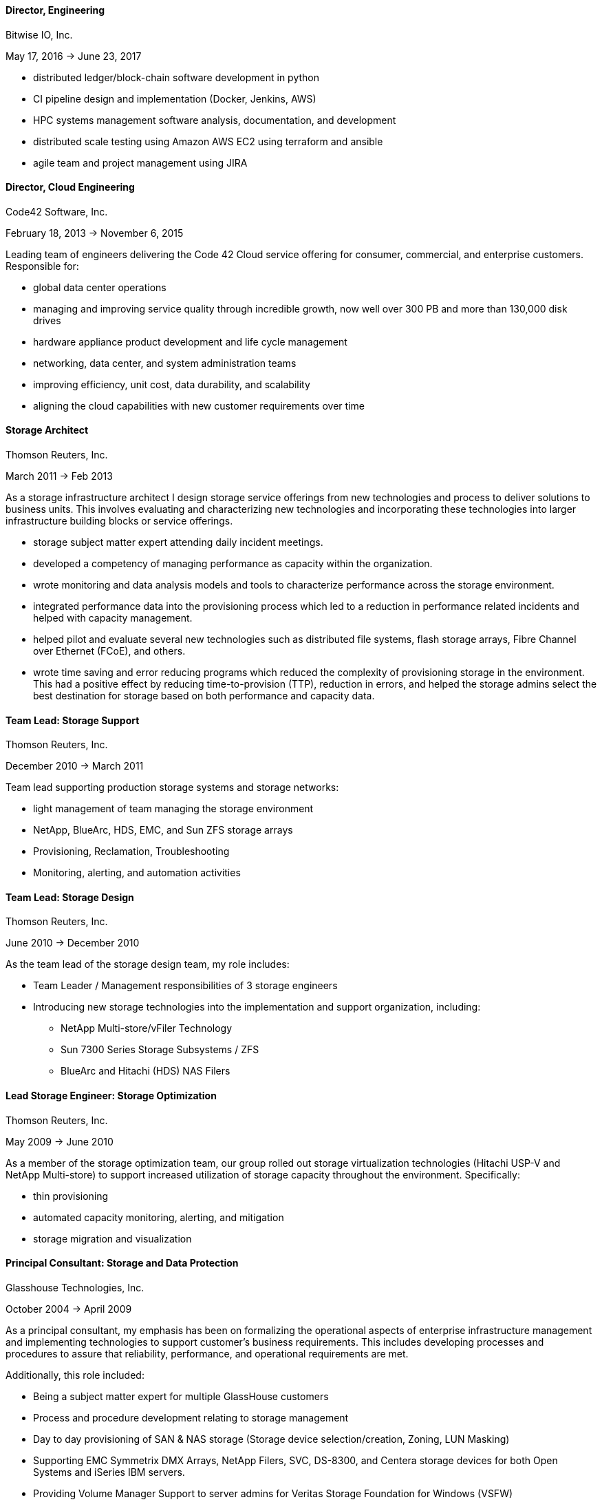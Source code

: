 
==== *Director, Engineering*
****
Bitwise IO, Inc.

May 17, 2016 -> June 23, 2017

* distributed ledger/block-chain software development in python
* CI pipeline design and implementation (Docker, Jenkins, AWS)
* HPC systems management software analysis, documentation, and development
* distributed scale testing using Amazon AWS EC2 using terraform and ansible
* agile team and project management using JIRA

****

==== *Director, Cloud Engineering*
****
Code42 Software, Inc.

February 18, 2013 -> November 6, 2015

Leading team of engineers delivering the Code 42 Cloud service
offering for consumer, commercial, and enterprise
customers. Responsible for:

* global data center operations

* managing and improving service quality through incredible growth,
  now well over 300 PB and more than 130,000 disk drives

* hardware appliance product development and life cycle management

* networking, data center, and system administration teams

* improving efficiency, unit cost, data durability, and scalability

* aligning the cloud capabilities with new customer requirements over
  time

****

==== *Storage Architect*
****
Thomson Reuters, Inc.

March 2011 -> Feb 2013

As a storage infrastructure architect I design storage service
offerings from new technologies and process to deliver solutions to
business units. This involves evaluating and characterizing new
technologies and incorporating these technologies into larger
infrastructure building blocks or service offerings.

* storage subject matter expert attending daily incident meetings.

* developed a competency of managing performance as capacity within
  the organization.

* wrote monitoring and data analysis models and tools to characterize
  performance across the storage environment.

* integrated performance data into the provisioning process which led
  to a reduction in performance related incidents and helped with
  capacity management.

* helped pilot and evaluate several new technologies such as
  distributed file systems, flash storage arrays, Fibre Channel over
  Ethernet (FCoE), and others.

* wrote time saving and error reducing programs which reduced the
  complexity of provisioning storage in the environment. This had a
  positive effect by reducing time-to-provision (TTP), reduction in
  errors, and helped the storage admins select the best destination
  for storage based on both performance and capacity data.

****

==== *Team Lead: Storage Support*
****
Thomson Reuters, Inc.

December 2010 -> March 2011

Team lead supporting production storage systems and storage networks:

* light management of team managing the storage environment
* NetApp, BlueArc, HDS, EMC, and Sun ZFS storage arrays
* Provisioning, Reclamation, Troubleshooting
* Monitoring, alerting, and automation activities

****

==== *Team Lead: Storage Design*
****
Thomson Reuters, Inc.

June 2010 -> December 2010

As the team lead of the storage design team, my role includes:

* Team Leader / Management responsibilities of 3 storage engineers
* Introducing new storage technologies into the implementation and
  support organization, including:
** NetApp Multi-store/vFiler Technology
** Sun 7300 Series Storage Subsystems / ZFS
** BlueArc and Hitachi (HDS) NAS Filers

****

==== *Lead Storage Engineer: Storage Optimization*
****
Thomson Reuters, Inc.

May 2009 -> June 2010

As a member of the storage optimization team, our group rolled out
storage virtualization technologies (Hitachi USP-V and NetApp
Multi-store) to support increased utilization of storage capacity
throughout the environment. Specifically:

* thin provisioning
* automated capacity monitoring, alerting, and mitigation
* storage migration and visualization

****

==== *Principal Consultant: Storage and Data Protection*
****
Glasshouse Technologies, Inc.

October 2004 -> April 2009

As a principal consultant, my emphasis has been on formalizing the
operational aspects of enterprise infrastructure management and
implementing technologies to support customer's business
requirements. This includes developing processes and procedures to
assure that reliability, performance, and operational requirements are
met.

Additionally, this role included:

* Being a subject matter expert for multiple GlassHouse customers

* Process and procedure development relating to storage management

* Day to day provisioning of SAN & NAS storage (Storage device
  selection/creation, Zoning, LUN Masking)

* Supporting EMC Symmetrix DMX Arrays, NetApp Filers, SVC, DS-8300,
  and Centera storage devices for both Open Systems and iSeries IBM
  servers.

* Providing Volume Manager Support to server admins for Veritas
  Storage Foundation for Windows (VSFW)

* Troubleshooting, performance analysis, and issue escalation with
  vendors.

* Support of CIFS, iSCSI, and NFS protocols.

* Ruby on Rails software development of cost modeling and work flow
  applications.

* Management of Cisco MDS 9509, 9216, and 9120 Fibre Channel Switches

* Design and implementation of SAN Fabrics using VSANs and IVR to
  support operational and disaster recovery requirements.

* Day to day maintenance, monitoring, and reporting of key SAN metrics

* Providing storage related subject matter expertise to platform teams

* Creation and development of a software as a service (SaaS)
  environment.

* Detailed knowledge of the following tools:
** SSL enabled Apache 2.x Servers and configuration
** VMWare ESX Configuration and support
** Ruby on Rails
** mongrel and phusion passenger servers
** Bugzilla, Subversion, and Email server configuration and support
** Wiki deployment

****

==== *Software Engineer*
****
Unlimited Scale, Inc. (a.k.a. Cassatt, Inc.)

October 2002 -> October 2004

As a software engineer, work involves software development on Linux
operating system software related to our clustering product. Other
activities include supporting product build and source control systems
and providing technical assistance to our professional services
organization.

Specific responsibilities include:

* Design and maintenance of product build systems

* Design and maintenance of packaging and installation software

* Design and implementation of a high availability I/O feature

* Liaison with channel partners for build and packaging issues

* Technical coordinator for engineering infrastructure

* Data center and lab design; including electrical and HVAC

* Responsible for VPN (FreeSWAN/IPSEC), WAN, LAN, and WIFI (802.11b/g)
  Networks

* Support iptables firewalls, Sendmail, Postfix, and BIND software

* Supported CVS Source Control Systems

* Utilized AMANDA and other tools to provide a backup/restore and
  disaster recovery solution

* Maintain NFS file servers, NIS, DHCP, and Apache web servers

* Support for IA32, IA64 Itanium (HP rx2600), and Alpha systems
  running RedHat Linux

* Utilized Linux multi-disk (md) on servers to provide enhanced data
  protection.

****

==== *Senior Storage Engineer*
****
Imation Storage Professional Services

December 2001 -> October 2002

As a Senior SAN Engineer, work focused on a variety of storage related
projects and customer engagements including performance analysis,
troubleshooting, interoperability testing, disaster recovery planning,
proof of concept testing, and new product certification. There was
also participation in pre-sales research, test plan creation, and some
project management activities.

Some specific highlights include:

* Regular interaction with enterprise customers.

* Proficient configuring Fibre Channel fabric switches (Brocade,
  Qlogic, etc.)

* Working with a variety of host bus adapters: Emulex, QLogic, JNI,
  Troika, LSI.

* Familiarity with a variety of storage arrays: CLARiiON/EMC, Compaq
  RA-8000, LSI E4000 Series, and Hitachi 9260.

* Configuring and maintaining network infrastructure equipment
  including: Cisco Catalyst 4000 series switches,

* Cisco Routers, Extreme Switches, PIX and IPF (BSD) based Firewalls.

* Maintaining internal DHCP and DNS servers.

* Supporting PPTP and SSH based VPN solutions.

* Working with iSCSI hardware and software. Cisco 5420 & 5428. Linux,
  Sun, and Windows hosts.

* Real world experience using Fibre Channel Analyzers. Finisar GTX,
  GTJ, and I-TECH.

* Experience working with file systems and volume managers including
  Sun UFS, XFS, VxFS, ext2fs, ext3fs, reiserfs, XLV, XVM, and LVM.

* Experience with multipathing software. Compaq SANWorks Secure Path
  and EMC ATF.

* Participating or leading a variety of SAN engagements using a
  variety of operating systems

****

==== *Senior System Administrator*
****
BraVara Communications, Inc.

December 2000 -> October 2001

Responsible for all I.T. infrastructure in the Minnesota
office. Maintained firewalls, storage, backups, Internet connectivity,
DNS, wiring, telephones, and vendor relations. I was also electronic
postmaster for the entire company.

* Maintained sendmail servers, IMAP servers (Cyrus & UW-IMAP),
  Mirapoint E-Mail appliance, and supported various mail user agents
  (mutt, elm, outlook and outlook express).
* Designed and implemented a web based information system to track
  employee accounts, contact information, and assets.
* Maintained desktops and servers running Linux, BSD OS 4.2, and
  Solaris 7 & 8. Automated common processes.
* Researched and recommended purchases of development hardware ranging
  from 1U IA32 systems for prototypes to Sun 280R systems for ASIC
  simulation purposes.

****

==== *Senior System Administrator*
****
Silicon Graphics, Inc. (SGI)

July 1996 -> December 2000

Technical leader and mentor for a system administration team
maintaining over 1000 UNIX desktop systems and over 30
servers. Supported IRIX, Linux, SunOS 4.x, and Solaris Operating
systems on both client and servers. Other highlights include:

* Extensive experience with IRIX 5.3, 6.2 and 6.5.x on both server and
  desktop platforms.
* Worked on committees specifying and designing the campus
  client/server network architecture.
* Designed and implemented a campus wide backup/recovery system
  utilizing Legato Networker, SGI servers, and ATL storage libraries.
* Planned and executed major campus wide upgrades of desktop, server,
  and storage array OS software.
* Supported storage on UNIX servers utilizing single disks,
  host/software based RAID systems, and SGI/Clarion SCSI and Fibre
  Channel storage arrays.
* Maintained NFS, NIS, AutoFS, and Samba server software.
* Utilized Jumpstart (Solaris), Kickstart (Linux), and Roboinst (IRIX)
  to automate routine server and client installations.
* Cooperated and worked closely with development organizations to
  ensure that we were providing infrastructure meeting their needs.
* Automated routine tasks. Maintained and supported compilers,
  editors, debuggers and other development software.

****

==== *Senior System Administrator*
****
University of Minnesota, Institute of Technology

September 1994 -> June 1996

Technical leader and mentor for 12-15 student employee system
administrators. Our organization supported 7000+ student UNIX accounts
and 3 major Institute of Technology computer labs. Specific
responsibilities:

* Supported hardware and software for Sun, SGI, HP, and Linux desktops
  located in the major campus computer labs.
* Electronic Postmaster for 7000+ accounts. Designed, implemented and
  supported an email system consisting of multiple email hubs spanning
  3 University departments.
* Participated in the design and roll-out of the University's first
  ATM network.
* Improved network security by developing policies to deal with
  security incidents, quickly applying security patches, and utilizing
  intrusion detection techniques.
* Improved our organization's ability to scale by reducing the number
  NIS domains, flattening UIDs and GIDs, using the Modules environment
  modification software, automating system installations, and by
  making the labs as homogeneous as possible.
* Supported a research parallel computing lab consisting of SGI
  Challenge servers on HiPPI, Ethernet, Fibre Channel (IP), and ATM
  networks. Supported OS software, networking, PVM, MPI, and load
  balancing software.
* Deployed the AMANDA backup package to handle all backup system
  needs. Trained student operators in both backup and restore
  procedures.
* Deployed terminal servers to allow for remote console management.
* Worked with peers to forecast and specify future laboratory and
  production server needs.
****

==== *Senior System Administrator*
****
Cray Research, Inc.

June 1992 -> Sep 1994

Worked as a member of the Sun Resource group providing front line
support to Sun, SGI, and Cray users. Provided customer support
specializing in compilers, debuggers, NFS, NIS, and Email
software. Designed and wrote a sophisticated on-line customer survey
tool in C++ which provided valuable feedback from our customer
base. Also:

* Supported public domain software applications. Installed,
  maintained, and supported GCC/G++, GDB, Emacs, X11, Motif, and Elm.
* Installed and supported Sun C & C++ compilers. Worked with engineers
  to reproduce bugs and escalated bugs to Sun Microsystems when
  necessary.
* Supported hardware and software on over 30 Sun Servers and 1500 Sun
  desktops. This included SPARC Center 1000, 2000, Cray CS6400, ELC,
  and SPARC 5 systems.
* Wrote a variety of perl, shell and C programs to automate routine
  system administrative tasks.
* Worked as a co-specialist supporting NFS, NIS, AutoFS, and Sendmail.

****

==== *Systems Administrator*
****
University of Minnesota, Compute Science Dept.

June 1990 -> June 1992

* supported computer science department UNIX systems and graduate computing labs
* system admin and operator, staffed help desk
* worked on backup systems, maintained and installed open source tools
  used for university curriculum

****

==== *Laboratory Consultant*
****
University of Minnesota, Institute of Technology

June 1989 -> June 1990

Worked as a lab consultant in the Institute of Technology Computer
Science Laboratories. Primary responsibilities included:

* providing assistance to computer science and engineering students
  with UNIX, VAX, CDC programming environments.
* tutoring and helping students with C, Pascal, Fortran 77, and
  assembly language programming problems.
* troubleshooting problems with PCs, Apple MACs, and Sun workstations

****
